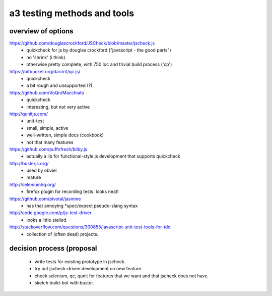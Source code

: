 

a3 testing methods and tools
----------------------------


overview of options
~~~~~~~~~~~~~~~~~~~

https://github.com/douglascrockford/JSCheck/blob/master/jscheck.js
 - quickcheck for js by douglas crockford ("javascript - the good parts")
 - no 'shrink' (i think)
 - otherwise pretty complete, with 750 loc and trivial build process ('cp')

https://bitbucket.org/darrint/qc.js/
 - quickcheck
 - a bit rough and unsupported (?)

https://github.com/VoQn/Macchiato
 - quickcheck
 - interesting, but not very active

http://qunitjs.com/
 - unit-test
 - small, simple, active
 - well-written, simple docs (cookbook)
 - not that many features

https://github.com/puffnfresh/bilby.js
 - actually a lib for functional-style js development that supports quickcheck

http://busterjs.org/
 - used by obviel
 - mature

http://seleniumhq.org/
 - firefox plugin for recording tests.  looks neat!

https://github.com/pivotal/jasmine
 - has that annoying *spec/expect pseudo-slang syntax

http://code.google.com/p/js-test-driver
 - looks a little stalled.

http://stackoverflow.com/questions/300855/javascript-unit-test-tools-for-tdd
 - collection of (often dead) projects.


decision process (proposal
~~~~~~~~~~~~~~~~~~~~~~~~~~

 - write tests for existing prototype in jscheck.

 - try out jscheck-driven development on new feature.

 - check selenium, qc, qunit for features that we want and that jscheck does not have.

 - sketch build-bot with buster.
